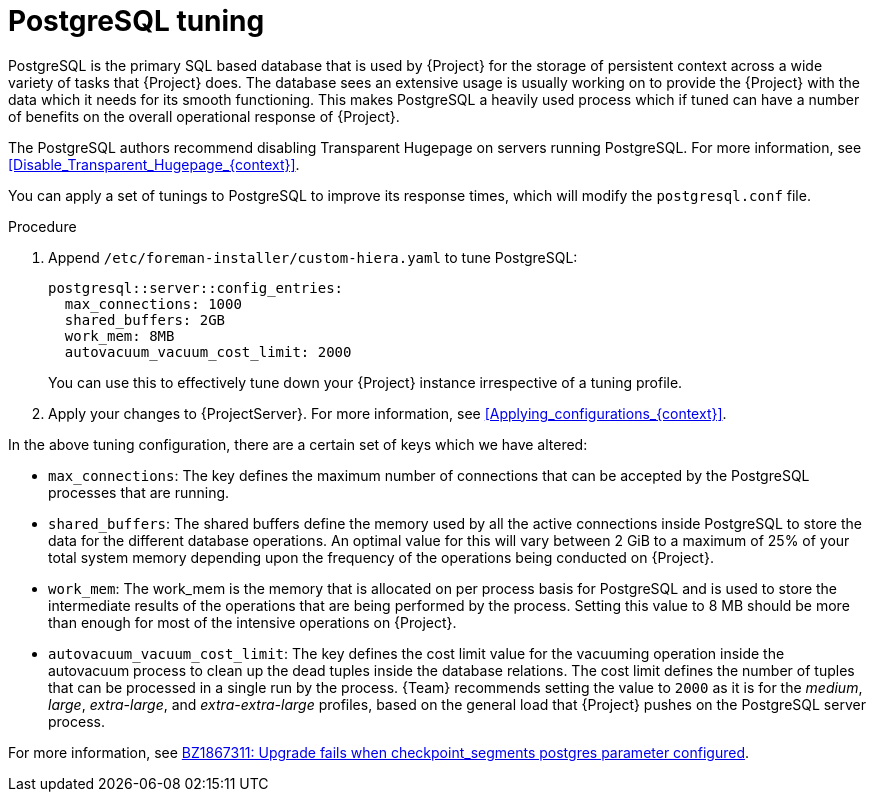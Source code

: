 [id="PostgreSQL_Tuning_{context}"]
= PostgreSQL tuning

PostgreSQL is the primary SQL based database that is used by {Project} for the storage of persistent context across a wide variety of tasks that {Project} does.
The database sees an extensive usage is usually working on to provide the {Project} with the data which it needs for its smooth functioning.
This makes PostgreSQL a heavily used process which if tuned can have a number of benefits on the overall operational response of {Project}.

The PostgreSQL authors recommend disabling Transparent Hugepage on servers running PostgreSQL.
For more information, see xref:Disable_Transparent_Hugepage_{context}[].

You can apply a set of tunings to PostgreSQL to improve its response times, which will modify the `postgresql.conf` file.

.Procedure
. Append `/etc/foreman-installer/custom-hiera.yaml` to tune PostgreSQL:
+
[source, yaml]
----
postgresql::server::config_entries:
  max_connections: 1000
  shared_buffers: 2GB
  work_mem: 8MB
  autovacuum_vacuum_cost_limit: 2000
----
+
You can use this to effectively tune down your {Project} instance irrespective of a tuning profile.
. Apply your changes to {ProjectServer}.
For more information, see xref:Applying_configurations_{context}[].

In the above tuning configuration, there are a certain set of keys which we have altered:

* `max_connections`: The key defines the maximum number of connections that can be accepted by the PostgreSQL processes that are running.
* `shared_buffers`: The shared buffers define the memory used by all the active connections inside PostgreSQL to store the data for the different database operations.
An optimal value for this will vary between 2 GiB to a maximum of 25% of your total system memory depending upon the frequency of the operations being conducted on {Project}.
* `work_mem`: The work_mem is the memory that is allocated on per process basis for PostgreSQL and is used to store the intermediate results of the operations that are being performed by the process.
Setting this value to 8 MB should be more than enough for most of the intensive operations on {Project}.
* `autovacuum_vacuum_cost_limit`: The key defines the cost limit value for the vacuuming operation inside the autovacuum process to clean up the dead tuples inside the database relations.
The cost limit defines the number of tuples that can be processed in a single run by the process.
{Team} recommends setting the value to `2000` as it is for the _medium_, _large_, _extra-large_, and _extra-extra-large_ profiles, based on the general load that {Project} pushes on the PostgreSQL server process.

ifndef::orcharhino[]
For more information, see https://bugzilla.redhat.com/show_bug.cgi?id=1867311#c12[BZ1867311: Upgrade fails when checkpoint_segments postgres parameter configured].
endif::[]
